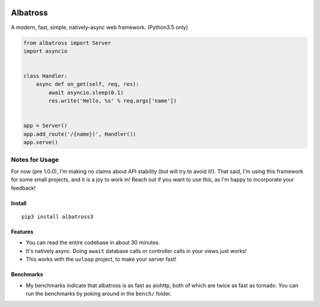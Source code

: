 |Build Status|

Albatross
=========

A modern, fast, simple, natively-async web framework. (Python3.5 only)

.. code:: python

    from albatross import Server
    import asyncio


    class Handler:
        async def on_get(self, req, res):
            await asyncio.sleep(0.1)
            res.write('Hello, %s' % req.args['name'])


    app = Server()
    app.add_route('/{name})', Handler())
    app.serve()

Notes for Usage
~~~~~~~~~~~~~~~

For now (pre 1.0.0), I'm making no claims about API stability (but will
try to avoid it!). That said, I'm using this framework for some small
projects, and it is a joy to work in! Reach out if you want to use this,
as I'm happy to incorporate your feedback!

Install
-------

::

    pip3 install albatross3

Features
--------

-  You can read the entire codebase in about 30 minutes.

-  It's natively async. Doing ``await`` database calls or controller
   calls in your views just works!

-  This works with the ``uvloop`` project, to make your server fast!

Benchmarks
----------

-  My benchmarks indicate that albatross is as fast as aiohttp, both of
   which are twice as fast as tornado. You can run the benchmarks by
   poking around in the ``bench/`` folder.

.. |Build Status| image:: https://travis-ci.org/kespindler/albatross.svg?branch=master
   :target: https://travis-ci.org/kespindler/albatross


